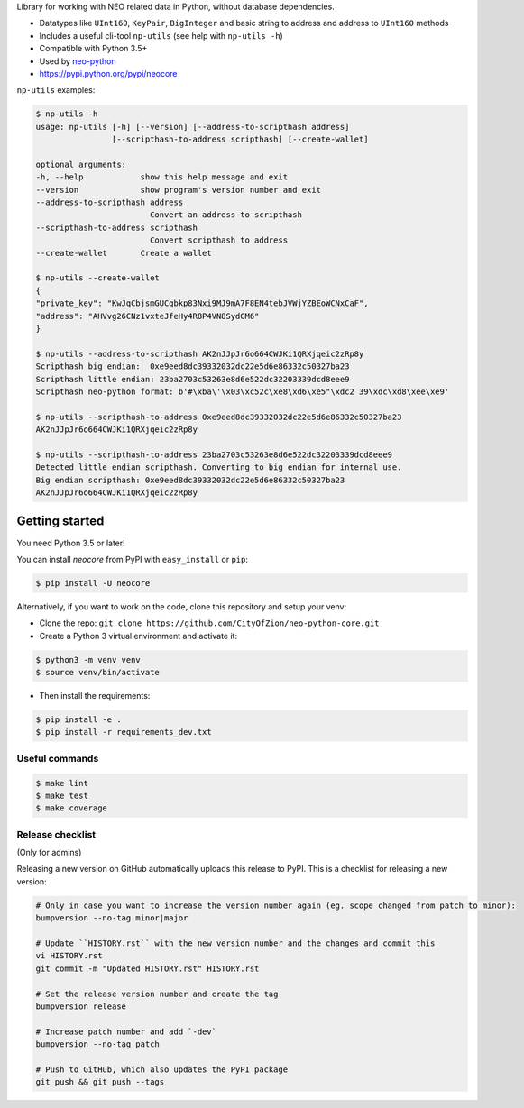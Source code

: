 Library for working with NEO related data in Python, without database dependencies.

.. image:: https://travis-ci.org/CityOfZion/neo-python-core.svg?branch=master
        :target: https://travis-ci.org/CityOfZion/neo-python-core

.. image:: https://coveralls.io/repos/github/CityOfZion/neo-python-core/badge.svg
        :target: https://coveralls.io/github/CityOfZion/neo-python-core


* Datatypes like ``UInt160``, ``KeyPair``, ``BigInteger`` and basic string to address and address to ``UInt160`` methods
* Includes a useful cli-tool ``np-utils`` (see help with ``np-utils -h``)
* Compatible with Python 3.5+
* Used by `neo-python <https://github.com/CityOfZion/neo-python>`_
* https://pypi.python.org/pypi/neocore

``np-utils`` examples:

.. code-block:: console

    $ np-utils -h
    usage: np-utils [-h] [--version] [--address-to-scripthash address]
                    [--scripthash-to-address scripthash] [--create-wallet]

    optional arguments:
    -h, --help            show this help message and exit
    --version             show program's version number and exit
    --address-to-scripthash address
                            Convert an address to scripthash
    --scripthash-to-address scripthash
                            Convert scripthash to address
    --create-wallet       Create a wallet

    $ np-utils --create-wallet
    {
    "private_key": "KwJqCbjsmGUCqbkp83Nxi9MJ9mA7F8EN4tebJVWjYZBEoWCNxCaF",
    "address": "AHVvg26CNz1vxteJfeHy4R8P4VN8SydCM6"
    }

    $ np-utils --address-to-scripthash AK2nJJpJr6o664CWJKi1QRXjqeic2zRp8y
    Scripthash big endian:  0xe9eed8dc39332032dc22e5d6e86332c50327ba23
    Scripthash little endian: 23ba2703c53263e8d6e522dc32203339dcd8eee9
    Scripthash neo-python format: b'#\xba\'\x03\xc52c\xe8\xd6\xe5"\xdc2 39\xdc\xd8\xee\xe9'

    $ np-utils --scripthash-to-address 0xe9eed8dc39332032dc22e5d6e86332c50327ba23
    AK2nJJpJr6o664CWJKi1QRXjqeic2zRp8y

    $ np-utils --scripthash-to-address 23ba2703c53263e8d6e522dc32203339dcd8eee9
    Detected little endian scripthash. Converting to big endian for internal use.
    Big endian scripthash: 0xe9eed8dc39332032dc22e5d6e86332c50327ba23
    AK2nJJpJr6o664CWJKi1QRXjqeic2zRp8y


Getting started
---------------

You need Python 3.5 or later!

You can install `neocore` from PyPI with ``easy_install`` or ``pip``:

.. code-block:: console

    $ pip install -U neocore

Alternatively, if you want to work on the code, clone this repository and setup your venv:

* Clone the repo: ``git clone https://github.com/CityOfZion/neo-python-core.git``
* Create a Python 3 virtual environment and activate it:

.. code-block:: console

    $ python3 -m venv venv
    $ source venv/bin/activate

* Then install the requirements:

.. code-block:: console

    $ pip install -e .
    $ pip install -r requirements_dev.txt


Useful commands
^^^^^^^^^^^^^^^

.. code-block:: console

    $ make lint
    $ make test
    $ make coverage


Release checklist
^^^^^^^^^^^^^^^^^

(Only for admins)

Releasing a new version on GitHub automatically uploads this release to PyPI.
This is a checklist for releasing a new version:

.. code-block:: console

    # Only in case you want to increase the version number again (eg. scope changed from patch to minor):
    bumpversion --no-tag minor|major

    # Update ``HISTORY.rst`` with the new version number and the changes and commit this
    vi HISTORY.rst
    git commit -m "Updated HISTORY.rst" HISTORY.rst

    # Set the release version number and create the tag
    bumpversion release

    # Increase patch number and add `-dev`
    bumpversion --no-tag patch

    # Push to GitHub, which also updates the PyPI package
    git push && git push --tags
